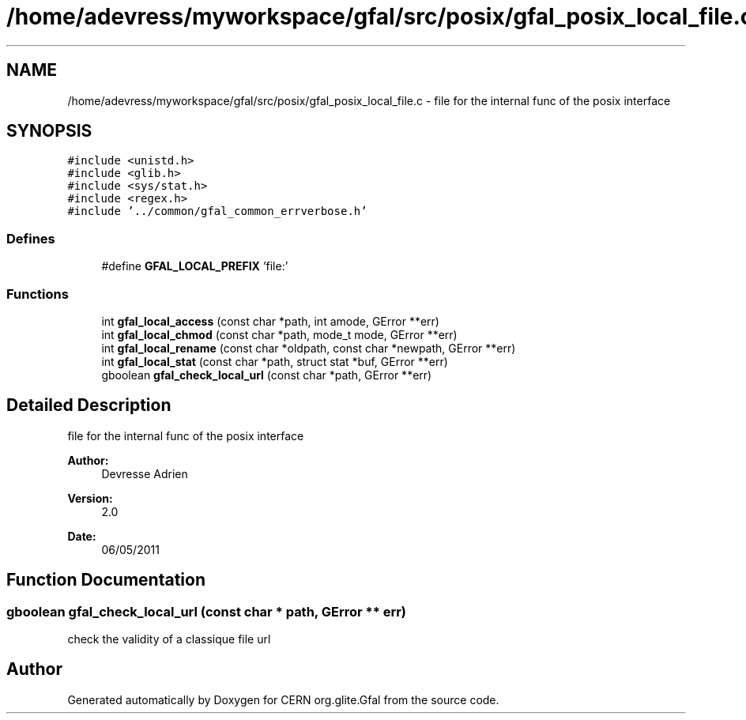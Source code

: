 .TH "/home/adevress/myworkspace/gfal/src/posix/gfal_posix_local_file.c" 3 "15 May 2011" "Version 1.90" "CERN org.glite.Gfal" \" -*- nroff -*-
.ad l
.nh
.SH NAME
/home/adevress/myworkspace/gfal/src/posix/gfal_posix_local_file.c \- file for the internal func of the posix interface 
.SH SYNOPSIS
.br
.PP
\fC#include <unistd.h>\fP
.br
\fC#include <glib.h>\fP
.br
\fC#include <sys/stat.h>\fP
.br
\fC#include <regex.h>\fP
.br
\fC#include '../common/gfal_common_errverbose.h'\fP
.br

.SS "Defines"

.in +1c
.ti -1c
.RI "#define \fBGFAL_LOCAL_PREFIX\fP   'file:'"
.br
.in -1c
.SS "Functions"

.in +1c
.ti -1c
.RI "int \fBgfal_local_access\fP (const char *path, int amode, GError **err)"
.br
.ti -1c
.RI "int \fBgfal_local_chmod\fP (const char *path, mode_t mode, GError **err)"
.br
.ti -1c
.RI "int \fBgfal_local_rename\fP (const char *oldpath, const char *newpath, GError **err)"
.br
.ti -1c
.RI "int \fBgfal_local_stat\fP (const char *path, struct stat *buf, GError **err)"
.br
.ti -1c
.RI "gboolean \fBgfal_check_local_url\fP (const char *path, GError **err)"
.br
.in -1c
.SH "Detailed Description"
.PP 
file for the internal func of the posix interface 

\fBAuthor:\fP
.RS 4
Devresse Adrien 
.RE
.PP
\fBVersion:\fP
.RS 4
2.0 
.RE
.PP
\fBDate:\fP
.RS 4
06/05/2011 
.RE
.PP

.SH "Function Documentation"
.PP 
.SS "gboolean gfal_check_local_url (const char * path, GError ** err)"
.PP
check the validity of a classique file url 
.SH "Author"
.PP 
Generated automatically by Doxygen for CERN org.glite.Gfal from the source code.
